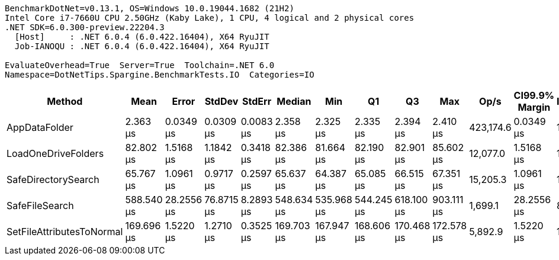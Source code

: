 ....
BenchmarkDotNet=v0.13.1, OS=Windows 10.0.19044.1682 (21H2)
Intel Core i7-7660U CPU 2.50GHz (Kaby Lake), 1 CPU, 4 logical and 2 physical cores
.NET SDK=6.0.300-preview.22204.3
  [Host]     : .NET 6.0.4 (6.0.422.16404), X64 RyuJIT
  Job-IANOQU : .NET 6.0.4 (6.0.422.16404), X64 RyuJIT

EvaluateOverhead=True  Server=True  Toolchain=.NET 6.0  
Namespace=DotNetTips.Spargine.BenchmarkTests.IO  Categories=IO  
....
[options="header"]
|===
|                     Method|        Mean|       Error|      StdDev|     StdErr|      Median|         Min|          Q1|          Q3|         Max|       Op/s|  CI99.9% Margin|  Iterations|  Kurtosis|  MValue|  Skewness|  Rank|  LogicalGroup|  Baseline|   Gen 0|  Code Size|  Allocated
|              AppDataFolder|    2.363 μs|   0.0349 μs|   0.0309 μs|  0.0083 μs|    2.358 μs|    2.325 μs|    2.335 μs|    2.394 μs|    2.410 μs|  423,174.6|       0.0349 μs|       14.00|     1.231|   2.000|    0.1823|     1|             *|        No|  0.0801|      395 B|      736 B
|        LoadOneDriveFolders|   82.802 μs|   1.5168 μs|   1.1842 μs|  0.3418 μs|   82.386 μs|   81.664 μs|   82.190 μs|   82.901 μs|   85.602 μs|   12,077.0|       1.5168 μs|       12.00|     3.341|   2.000|    1.3170|     3|             *|        No|  0.3662|    1,089 B|    3,760 B
|        SafeDirectorySearch|   65.767 μs|   1.0961 μs|   0.9717 μs|  0.2597 μs|   65.637 μs|   64.387 μs|   65.085 μs|   66.515 μs|   67.351 μs|   15,205.3|       1.0961 μs|       14.00|     1.613|   2.000|    0.2098|     2|             *|        No|       -|      974 B|      448 B
|             SafeFileSearch|  588.540 μs|  28.2556 μs|  76.8715 μs|  8.2893 μs|  548.634 μs|  535.968 μs|  544.245 μs|  618.100 μs|  903.111 μs|    1,699.1|      28.2556 μs|       86.00|     6.573|   2.300|    1.9325|     5|             *|        No|  5.8594|      720 B|   58,562 B
|  SetFileAttributesToNormal|  169.696 μs|   1.5220 μs|   1.2710 μs|  0.3525 μs|  169.703 μs|  167.947 μs|  168.606 μs|  170.468 μs|  172.578 μs|    5,892.9|       1.5220 μs|       13.00|     2.596|   2.000|    0.5312|     4|             *|        No|       -|       43 B|    1,008 B
|===
